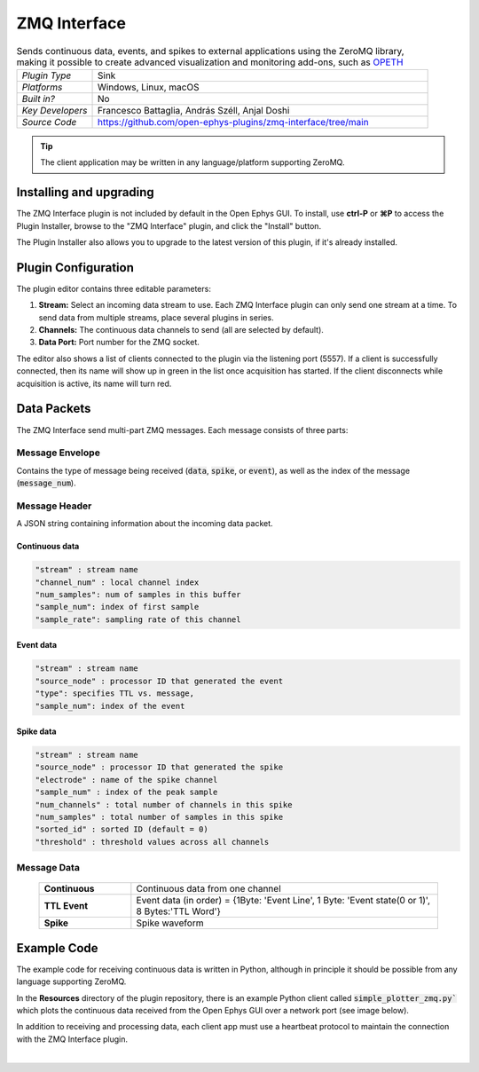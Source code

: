 .. _zmqinterface:
.. role:: raw-html-m2r(raw)
   :format: html

################
ZMQ Interface
################

.. image:: ../../_static/images/plugins/zmqinterface/zmqinterface-01.png
  :alt: ZMQ interface

.. csv-table:: Sends continuous data, events, and spikes to external applications using the ZeroMQ library, making it possible to create advanced visualization and monitoring add-ons, such as `OPETH <https://github.com/hangyabalazs/opeth>`__ 
   :widths: 18, 80

   "*Plugin Type*", "Sink"
   "*Platforms*", "Windows, Linux, macOS"
   "*Built in?*", "No"
   "*Key Developers*", "Francesco Battaglia, András Széll, Anjal Doshi"
   "*Source Code*", "https://github.com/open-ephys-plugins/zmq-interface/tree/main"

.. tip:: The client application may be written in any language/platform supporting ZeroMQ.

Installing and upgrading
###########################

The ZMQ Interface plugin is not included by default in the Open Ephys GUI. To install, use **ctrl-P** or **⌘P** to access the Plugin Installer, browse to the "ZMQ Interface" plugin, and click the "Install" button.

The Plugin Installer also allows you to upgrade to the latest version of this plugin, if it's already installed.


Plugin Configuration
#####################

The plugin editor contains three editable parameters:

#. **Stream:** Select an incoming data stream to use. Each ZMQ Interface plugin can only send one stream at a time. To send data from multiple streams, place several plugins in series.

#. **Channels:** The continuous data channels to send (all are selected by default).

#. **Data Port:** Port number for the ZMQ socket.

The editor also shows a list of clients connected to the plugin via the listening port (5557). If a client is successfully connected, then its name will show up in green in the list once acquisition has started. If the client disconnects while acquisition is active, its name will turn red.


Data Packets
################

The ZMQ Interface send multi-part ZMQ messages. Each message consists of three parts:

Message Envelope
-----------------
Contains the type of message being received (:code:`data`, :code:`spike`, or :code:`event`), as well as the index of the message (:code:`message_num`).

Message Header
-----------------
A JSON string containing information about the incoming data packet.

Continuous data
================

.. code-block::
  
    "stream" : stream name
    "channel_num" : local channel index
    "num_samples": num of samples in this buffer
    "sample_num": index of first sample
    "sample_rate": sampling rate of this channel

Event data
================

.. code-block::

    "stream" : stream name
    "source_node" : processor ID that generated the event
    "type": specifies TTL vs. message,
    "sample_num": index of the event

Spike data
================

.. code-block::

    "stream" : stream name
    "source_node" : processor ID that generated the spike
    "electrode" : name of the spike channel
    "sample_num" : index of the peak sample
    "num_channels" : total number of channels in this spike
    "num_samples" : total number of samples in this spike
    "sorted_id" : sorted ID (default = 0)
    "threshold" : threshold values across all channels

Message Data
-------------

  .. csv-table::
   :widths: 15, 50

   "**Continuous**", "Continuous data from one channel"
   "**TTL Event**", "Event data (in order) = {1Byte\: 'Event Line', 1 Byte\: 'Event state(0 or 1)', 8 Bytes:'TTL Word'}"
   "**Spike**", "Spike waveform"

Example Code
#############

The example code for receiving continuous data is written in Python, although in principle it should be possible from any language supporting ZeroMQ. 

In the **Resources** directory of the plugin repository, there is an example Python client called :code:`simple_plotter_zmq.py`` which plots the continuous data received from the Open Ephys GUI over a network port (see image below).

.. image:: ../../_static/images/plugins/zmqinterface/zmqinterface-02.png
  :alt: ZMQ Client in Python

In addition to receiving and processing data, each client app must use a heartbeat protocol to maintain the connection with the ZMQ Interface plugin.

|





